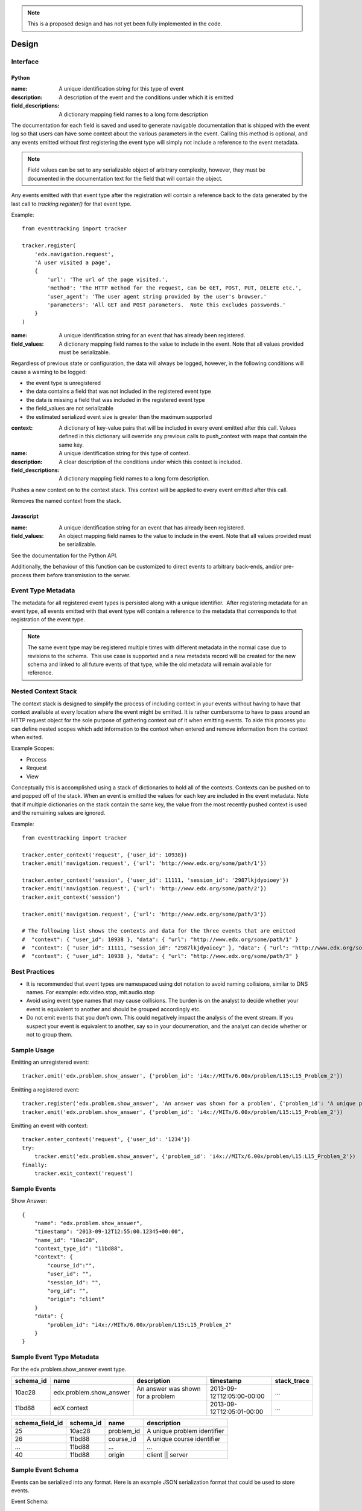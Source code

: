 .. note::
   This is a proposed design and has not yet been fully implemented in the code.

======
Design
======

Interface
=========

Python
------

.. function:: tracker.register(name, description, field_descriptions)

:name: A unique identification string for this type of event
:description: A description of the event and the conditions under which it is emitted
:field_descriptions: A dictionary mapping field names to a long form description

The documentation for each field is saved and used to generate navigable documentation that is shipped with the event log so that users can have some context about the various parameters in the event.  Calling this method is optional, and any events emitted without first registering the event type will simply not include a reference to the event metadata.

.. note::
    Field values can be set to any serializable object of arbitrary complexity, however, they must be documented in the documentation text for the field that will contain the object.

Any events emitted with that event type after the registration will contain a reference back to the data generated by the last call to *tracking.register()* for that event type.

Example::

    from eventtracking import tracker
    
    tracker.register(
        'edx.navigation.request',
        'A user visited a page', 
        {
            'url': 'The url of the page visited.',
            'method': 'The HTTP method for the request, can be GET, POST, PUT, DELETE etc.',
            'user_agent': 'The user agent string provided by the user's browser.'
            'parameters': 'All GET and POST parameters.  Note this excludes passwords.' 
        }
    )

.. function:: tracker.emit(name, field_values)

:name: A unique identification string for an event that has already been registered.
:field_values: A dictionary mapping field names to the value to include in the event.  Note that all values provided must be serializable.

Regardless of previous state or configuration, the data will always be logged, however, in the following conditions will cause a warning to be logged:

* the event type is unregistered
* the data contains a field that was not included in the registered event type
* the data is missing a field that was included in the registered event type
* the field_values are not serializable
* the estimated serialized event size is greater than the maximum supported

.. function:: tracker.enter_context(name, context, description, field_descriptions)

:context: A dictionary of key-value pairs that will be included in every event emitted after this call.  Values defined in this dictionary will override any previous calls to push_context with maps that contain the same key.
:name: A unique identification string for this type of context.
:description: A clear description of the conditions under which this context is included.
:field_descriptions: A dictionary mapping field names to a long form description.

Pushes a new context on to the context stack.  This context will be applied to every event emitted after this call.

.. function:: tracker.exit_context(name)

Removes the named context from the stack.

Javascript
----------

.. function:: Tracker.emit(name, field_values)

:name: A unique identification string for an event that has already been registered.
:field_values: An object mapping field names to the value to include in the event.  Note that all values provided must be serializable.

See the documentation for the Python API.

Additionally, the behaviour of this function can be customized to direct events to arbitrary back-ends, and/or pre-process them before transmission to the server.

Event Type Metadata
===================

The metadata for all registered event types is persisted along with a unique identifier.  After registering metadata for an event type, all events emitted with that event type will contain a reference to the metadata that corresponds to that registration of the event type.

.. note::

    The same event type may be registered multiple times with different metadata in the normal case due to revisions to the schema.  This use case is supported and a new metadata record will be created for the new schema and linked to all future events of that type, while the old metadata will remain available for reference.

Nested Context Stack
====================

The context stack is designed to simplify the process of including context in your events without having to have that context available at every location where the event might be emitted.  It is rather cumbersome to have to pass around an HTTP request object for the sole purpose of gathering context out of it when emitting events.  To aide this process you can define nested scopes which add information to the context when entered and remove information from the context when exited.

Example Scopes:

* Process
* Request
* View

Conceptually this is accomplished using a stack of dictionaries to hold all of the contexts.  Contexts can be pushed on to and popped off of the stack.  When an event is emitted the values for each key are included in the event metadata.  Note that if multiple dictionaries on the stack contain the same key, the value from the most recently pushed context is used and the remaining values are ignored.

Example::

    from eventtracking import tracker

    tracker.enter_context('request', {'user_id': 10938})
    tracker.emit('navigation.request', {'url': 'http://www.edx.org/some/path/1'})

    tracker.enter_context('session', {'user_id': 11111, 'session_id': '2987lkjdyoioey'})
    tracker.emit('navigation.request', {'url': 'http://www.edx.org/some/path/2'})
    tracker.exit_context('session')

    tracker.emit('navigation.request', {'url': 'http://www.edx.org/some/path/3'})

    # The following list shows the contexts and data for the three events that are emitted
    #  "context": { "user_id": 10938 }, "data": { "url": "http://www.edx.org/some/path/1" }
    #  "context": { "user_id": 11111, "session_id": "2987lkjdyoioey" }, "data": { "url": "http://www.edx.org/some/path/2" }
    #  "context": { "user_id": 10938 }, "data": { "url": "http://www.edx.org/some/path/3" }

Best Practices
==============

* It is recommended that event types are namespaced using dot notation to avoid naming collisions, similar to DNS names.  For example: edx.video.stop, mit.audio.stop
* Avoid using event type names that may cause collisions.  The burden is on the analyst to decide whether your event is equivalent to another and should be grouped accordingly etc.
* Do not emit events that you don't own.  This could negatively impact the analysis of the event stream.  If you suspect your event is equivalent to another, say so in your documenation, and the analyst can decide whether or not to group them.


Sample Usage
============

Emitting an unregistered event::

    tracker.emit('edx.problem.show_answer', {'problem_id': 'i4x://MITx/6.00x/problem/L15:L15_Problem_2'})

Emitting a registered event::

    tracker.register('edx.problem.show_answer', 'An answer was shown for a problem', {'problem_id': 'A unique problem identifier'})
    tracker.emit('edx.problem.show_answer', {'problem_id': 'i4x://MITx/6.00x/problem/L15:L15_Problem_2'})

Emitting an event with context::

    tracker.enter_context('request', {'user_id': '1234'})
    try:
        tracker.emit('edx.problem.show_answer', {'problem_id': 'i4x://MITx/6.00x/problem/L15:L15_Problem_2'})
    finally:
        tracker.exit_context('request')

Sample Events
=============

Show Answer::

    {
        "name": "edx.problem.show_answer",
        "timestamp": "2013-09-12T12:55:00.12345+00:00",
        "name_id": "10ac28",
        "context_type_id": "11bd88",
        "context": {
            "course_id":"",
            "user_id": "",
            "session_id": "",
            "org_id": "",
            "origin": "client"
        }
        "data": {
            "problem_id": "i4x://MITx/6.00x/problem/L15:L15_Problem_2"
        }
    }

Sample Event Type Metadata
==========================

For the edx.problem.show_answer event type.

+-----------------+-----------------------------+-----------------------------------+---------------------------+-------------+
| schema_id       | name                        | description                       | timestamp                 | stack_trace |
+=================+=============================+===================================+===========================+=============+
| 10ac28          | edx.problem.show_answer     | An answer was shown for a problem | 2013-09-12T12:05:00-00:00 | ...         |
+-----------------+-----------------------------+-----------------------------------+---------------------------+-------------+
| 11bd88          | edX context                 |                                   | 2013-09-12T12:05:01-00:00 | ...         |
+-----------------+-----------------------------+-----------------------------------+---------------------------+-------------+

+-----------------------+-----------------+------------+-----------------------------+
| schema_field_id       | schema_id       | name       | description                 |
+=======================+=================+============+=============================+
| 25                    | 10ac28          | problem_id | A unique problem identifier |
+-----------------------+-----------------+------------+-----------------------------+
| 26                    | 11bd88          | course_id  | A unique course identifier  |
+-----------------------+-----------------+------------+-----------------------------+
| ...                   | 11bd88          | ...        | ...                         |
+-----------------------+-----------------+------------+-----------------------------+
| 40                    | 11bd88          | origin     | client || server            |
+-----------------------+-----------------+------------+-----------------------------+

Sample Event Schema
===================

Events can be serialized into any format.  Here is an example JSON serialization format that could be used to store events.

Event Schema::

    {
        "type":"object",
        "$schema": "http://json-schema.org/draft-03/schema",
        "id": "http://edx.org/event",
        "required":true,
        "title": "Event",
        "description": "An event emitted from the edx platform.",
    
        "properties":{
            "name": {
                "type": "string",
                "id": "http://edx.org/event/name",
                "description": "A unique identifier for this type of event.",
                "required": true
            },
            "timestamp": {
                "type": "string",
                "id": "http://edx.org/event/timestamp",
                "description": "The UTC time the event was emitted in RFC-3339 format.",
                "required": true
            }
            "name_id": {
                "type": "string",
                "id": "http://edx.org/event/name_id",
                "description": "A unique reference to the metadata for this event type.",
                "required": false
            },
            "context_type_id": {
                "type": "string",
                "id": "http://edx.org/event/context_type_id",
                "description": "A unique reference to the metadata for this context.",
                "required": false
            },
            "context": {
                "type": "object",
                "id": "http://edx.org/event/context",
                "description": "Context for the event that was not explicitly provided during emission.",
                "required": false,
                "additionalProperties":true
            },
            "data": {
                "type":"object",
                "id": "http://edx.org/event/data",
                "description": "All custom fields and values provided during emission."
                "required": false,
                "additionalProperties": true
            },
        }
    }
